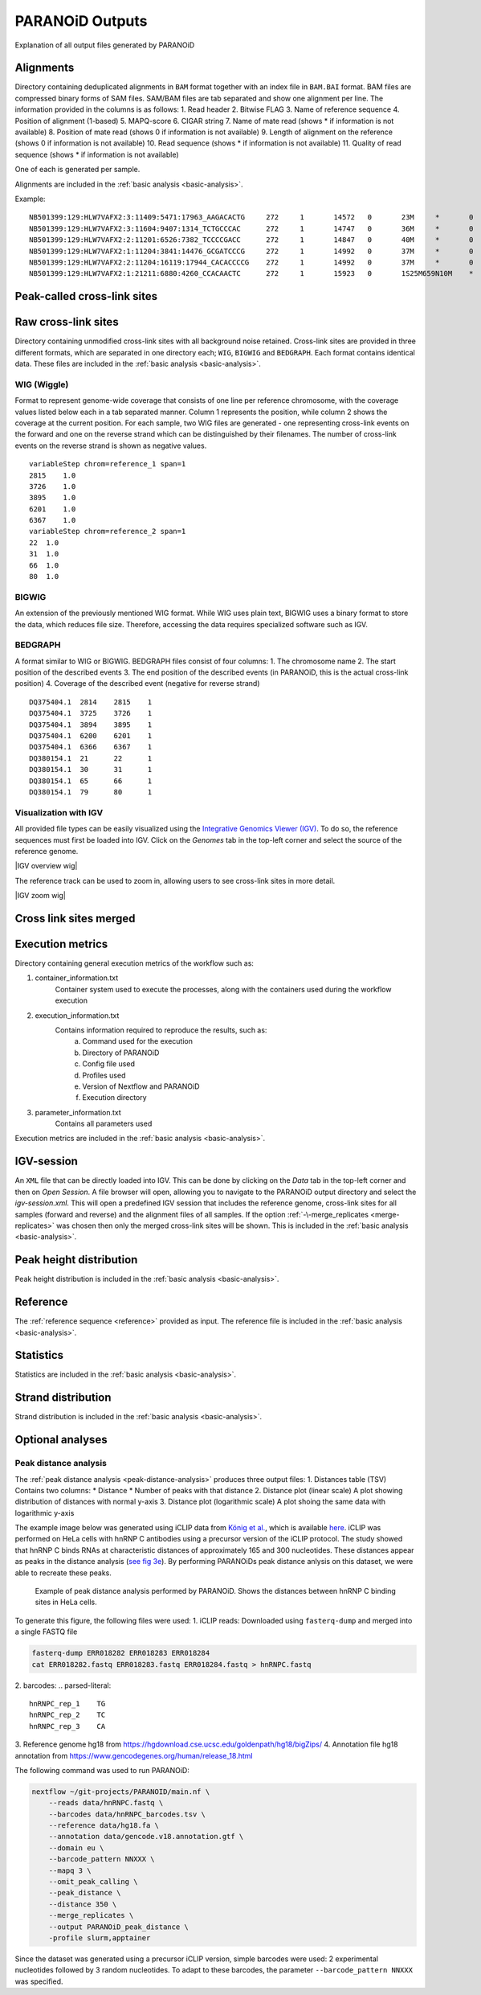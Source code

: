 .. _section-output:

PARANOiD Outputs
================

Explanation of all output files generated by PARANOiD

.. _output-alignments:

Alignments
----------

Directory containing deduplicated alignments in ``BAM`` format together with an index file in ``BAM.BAI`` format. BAM files are compressed binary forms of SAM files. SAM/BAM files are tab separated and show one alignment per line.
The information provided in the columns is as follows:
1. Read header
2. Bitwise FLAG
3. Name of reference sequence
4. Position of alignment (1-based)
5. MAPQ-score
6. CIGAR string
7. Name of mate read (shows * if information is not available)
8. Position of mate read (shows 0 if information is not available)
9. Length of alignment on the reference (shows 0 if information is not available)
10. Read sequence (shows * if information is not available)
11. Quality of read sequence (shows * if information is not available)


One of each is generated per sample.

Alignments are included in the :ref:`basic analysis <basic-analysis>`.

Example: 

.. parsed-literal::
    NB501399:129:HLW7VAFX2:3:11409:5471:17963_AAGACACTG     272     1       14572   0       23M     *       0       0       CCACACAGTGCTGGTTCCGTCAC EEEEEEEEEEEAEEEEEEEEEEE NH:i:7  HI:i:4  AS:i:22 nM:i:0
    NB501399:129:HLW7VAFX2:3:11604:9407:1314_TCTGCCCAC      272     1       14747   0       36M     *       0       0       CGGCAGAGGAGGGATGGAGTCTGACACGCGGGCAAA    EEEEEEEEEEEEEEAEEEEEEEEEEEEEEEEEEEEE    NH:i:5  HI:i:4  AS:i:35 nM:i:0
    NB501399:129:HLW7VAFX2:2:11201:6526:7382_TCCCCGACC      272     1       14847   0       40M     *       0       0       AGTGAGGGTGGTTGGTGGGAAACCCTGGTTCCCCCAGCCC        EEEEEEEEEEEAEEEEEEEEEEEEEEEEEEEEEEEEEEEE        NH:i:6  HI:i:3  AS:i:39 nM:i:0
    NB501399:129:HLW7VAFX2:1:11204:3841:14476_GCGATCCCG     272     1       14992   0       37M     *       0       0       GTTGAAGAGATCCGACATCAAGTGCCCACCTTGGCTC   EEEEEEEEEEEEEEEEEEEEEEEEEEEEEEEEEEEEE   NH:i:8  HI:i:5  AS:i:36 nM:i:0
    NB501399:129:HLW7VAFX2:2:11204:16119:17944_CACACCCCG    272     1       14992   0       37M     *       0       0       GTTGAAGAGATCCGACATCAAGTGCCCACCTTGGCTC   EEEEEEEEEEEEEEEEEEEEEEEEEEEEEEEEEEEEE   NH:i:8  HI:i:5  AS:i:36 nM:i:0
    NB501399:129:HLW7VAFX2:1:21211:6880:4260_CCACAACTC      272     1       15923   0       1S25M659N10M    *       0       0       GACCACTTCCCTGGGAGCTCCCTGGACTGAAGGAGA    AEEEEEEEEEEEEEEEEEEEEEEEEEEEEEEEEEEE    NH:i:7  HI:i:3  AS:i:35 nM:i:0


.. _output-cross-link-sites-peak-called:

Peak-called cross-link sites
----------------------------

.. _output-cross-link-sites-raw:

Raw cross-link sites
--------------------

Directory containing unmodified cross-link sites with all background noise retained. Cross-link sites are provided in three different formats, which are separated in one directory each; ``WIG``, ``BIGWIG`` and ``BEDGRAPH``. Each format contains identical data.
These files are included in the :ref:`basic analysis <basic-analysis>`.

WIG (Wiggle)
^^^^^^^^^^^^
Format to represent genome-wide coverage that consists of one line per reference chromosome, with the coverage values listed below each in a tab separated manner.
Column 1 represents the position, while column 2 shows the coverage at the current position.
For each sample, two WIG files are generated - one representing cross-link events on the forward and one on the reverse strand which can be distinguished by their filenames. The number of cross-link events on the reverse strand is shown as negative values.

.. parsed-literal::
    variableStep chrom=reference_1 span=1
    2815    1.0
    3726    1.0
    3895    1.0
    6201    1.0
    6367    1.0
    variableStep chrom=reference_2 span=1
    22  1.0
    31  1.0
    66  1.0
    80  1.0


BIGWIG
^^^^^^
An extension of the previously mentioned WIG format. While WIG uses plain text, BIGWIG uses a binary format to store the data, which reduces file size. Therefore, accessing the data requires specialized software such as IGV. 

BEDGRAPH
^^^^^^^^
A format similar to WIG or BIGWIG. BEDGRAPH files consist of four columns:
1. The chromosome name
2. The start position of the described events
3. The end position of the described events (in PARANOiD, this is the actual cross-link position)
4. Coverage of the described event (negative for reverse strand)

.. parsed-literal::
    DQ375404.1	2814	2815	1
    DQ375404.1	3725	3726	1
    DQ375404.1	3894	3895	1
    DQ375404.1	6200	6201	1
    DQ375404.1	6366	6367	1
    DQ380154.1	21	22	1
    DQ380154.1	30	31	1
    DQ380154.1	65	66	1
    DQ380154.1	79	80	1

Visualization with IGV
^^^^^^^^^^^^^^^^^^^^^^
All provided file types can be easily visualized using the `Integrative Genomics Viewer (IGV) <https://software.broadinstitute.org/software/igv/>`_.
To do so, the reference sequences must first be loaded into IGV. Click on the *Genomes* tab in the top-left corner and select the source of the reference genome.

|IGV overview wig|

The reference track can be used to zoom in, allowing users to see cross-link sites in more detail.

|IGV zoom wig|

.. _output-cross-link-sites-merged:

Cross link sites merged
-----------------------

.. _output-execution-metrics:

Execution metrics
-----------------

Directory containing general execution metrics of the workflow such as: 

1. container_information.txt 
    Container system used to execute the processes, along with the containers used during the workflow execution 
2. execution_information.txt 
    Contains information required to reproduce the results, such as:
        a. Command used for the execution
        b. Directory of PARANOiD
        c. Config file used
        d. Profiles used
        e. Version of Nextflow and PARANOiD
        f. Execution directory
3. parameter_information.txt 
    Contains all parameters used

Execution metrics are included in the :ref:`basic analysis <basic-analysis>`.

.. _output-igv-session:

IGV-session
-----------

An ``XML`` file that can be directly loaded into IGV.
This can be done by clicking on the *Data* tab in the top-left corner and then on *Open Session*. A file browser will open, allowing you to navigate to the PARANOiD output directory and select the *igv-session.xml*. 
This will open a predefined IGV session that includes the reference genome, cross-link sites for all samples (forward and reverse) and the alignment files of all samples.
If the option :ref:`-\-merge_replicates <merge-replicates>` was chosen then only the merged cross-link sites will be shown.
This is included in the :ref:`basic analysis <basic-analysis>`.

.. _output-peak-height-distribution:

Peak height distribution
------------------------

Peak height distribution is included in the :ref:`basic analysis <basic-analysis>`.

.. _output-reference:

Reference
---------

The :ref:`reference sequence <reference>` provided as input. 
The reference file is included in the :ref:`basic analysis <basic-analysis>`.

.. _output-statistics:

Statistics
----------

Statistics are included in the :ref:`basic analysis <basic-analysis>`.

.. _output-strand-distribution:

Strand distribution
-------------------

Strand distribution is included in the :ref:`basic analysis <basic-analysis>`.

.. _output-optional:

Optional analyses
-----------------

.. _output-peak-distance:

Peak distance analysis
^^^^^^^^^^^^^^^^^^^^^^

The :ref:`peak distance analysis <peak-distance-analysis>` produces three output files:
1. Distances table (TSV)  
Contains two columns: 
* Distance  
* Number of peaks with that distance
2. Distance plot (linear scale)
A plot showing distribution of distances with normal y-axis
3. Distance plot (logarithmic scale)
A plot shoing the same data with logarithmic y-axis

The example image below was generated using iCLIP data from `König et al. <https://doi.org/10.1038/nsmb.1838>`_, which is available `here <https://www.ncbi.nlm.nih.gov/geo/query/acc.cgi?acc=GSM630861>`_. iCLIP was performed on HeLa cells with hnRNP C antibodies using a precursor version of the iCLIP protocol. 
The study showed that hnRNP C binds RNAs at characteristic distances of approximately 165 and 300 nucleotides. These distances appear as peaks in the distance analysis (`see fig 3e <https://pmc.ncbi.nlm.nih.gov/articles/PMC3000544/#F3>`_). By performing PARANOiDs peak distance anlysis on this dataset, we were able to recreate these peaks.

.. figure:: images/hnRNPC.peak-distance_log.png
    :width: 600
    :alt: Example for peak distance analysis performed by PARANOiD
    
    Example of peak distance analysis performed by PARANOiD. Shows the distances between hnRNP C binding sites in HeLa cells.

To generate this figure, the following files were used:
1. iCLIP reads:
Downloaded using ``fasterq-dump`` and merged into a single FASTQ file

.. code-block:: shell

    fasterq-dump ERR018282 ERR018283 ERR018284
    cat ERR018282.fastq ERR018283.fastq ERR018284.fastq > hnRNPC.fastq

2. barcodes:
.. parsed-literal::
    
    hnRNPC_rep_1    TG
    hnRNPC_rep_2    TC
    hnRNPC_rep_3    CA

3. Reference genome 
hg18 from https://hgdownload.cse.ucsc.edu/goldenpath/hg18/bigZips/
4. Annotation file 
hg18 annotation from https://www.gencodegenes.org/human/release_18.html

The following command was used to run PARANOiD:

.. code-block:: shell

    nextflow ~/git-projects/PARANOID/main.nf \ 
        --reads data/hnRNPC.fastq \ 
        --barcodes data/hnRNPC_barcodes.tsv \ 
        --reference data/hg18.fa \ 
        --annotation data/gencode.v18.annotation.gtf \ 
        --domain eu \ 
        --barcode_pattern NNXXX \ 
        --mapq 3 \ 
        --omit_peak_calling \ 
        --peak_distance \ 
        --distance 350 \ 
        --merge_replicates \ 
        --output PARANOiD_peak_distance \ 
        -profile slurm,apptainer 

Since the dataset was generated using a precursor iCLIP version, simple barcodes were used: 2 experimental nucleotides followed by 3 random nucleotides. To adapt to these barcodes, the parameter ``--barcode_pattern NNXXX`` was specified. 

